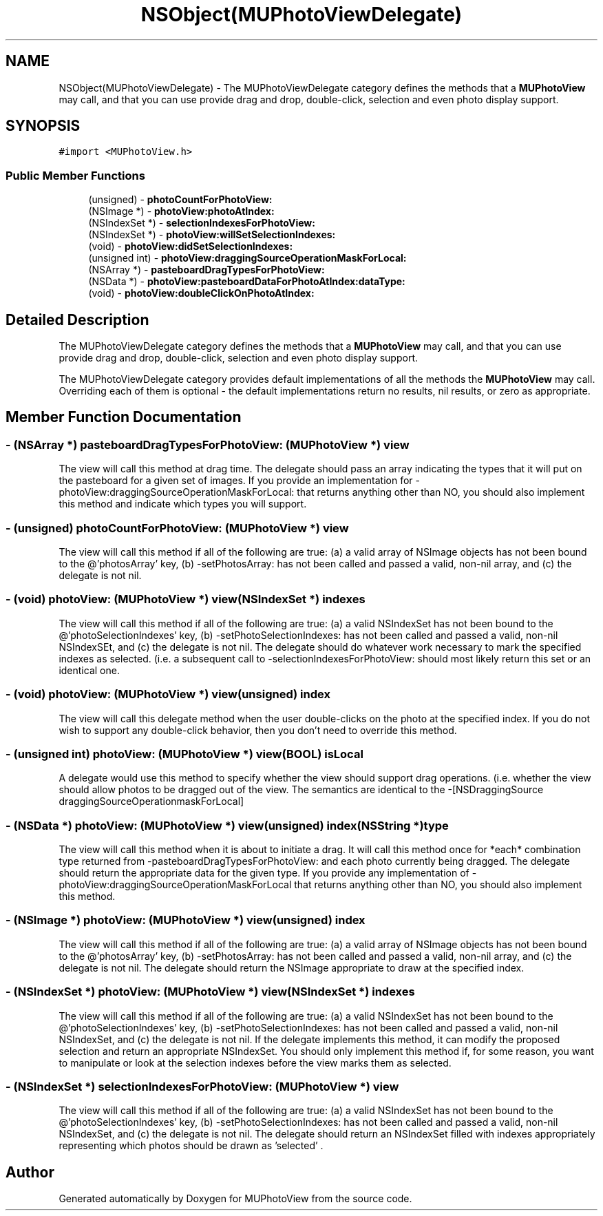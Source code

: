 .TH "NSObject(MUPhotoViewDelegate)" 3 "17 Apr 2006" "Version 1.0" "MUPhotoView" \" -*- nroff -*-
.ad l
.nh
.SH NAME
NSObject(MUPhotoViewDelegate) \- The MUPhotoViewDelegate category defines the methods that a \fBMUPhotoView\fP may call, and that you can use provide drag and drop, double-click, selection and even photo display support.  

.PP
.SH SYNOPSIS
.br
.PP
\fC#import <MUPhotoView.h>\fP
.PP
.SS "Public Member Functions"

.in +1c
.ti -1c
.RI "(unsigned) - \fBphotoCountForPhotoView:\fP"
.br
.ti -1c
.RI "(NSImage *) - \fBphotoView:photoAtIndex:\fP"
.br
.ti -1c
.RI "(NSIndexSet *) - \fBselectionIndexesForPhotoView:\fP"
.br
.ti -1c
.RI "(NSIndexSet *) - \fBphotoView:willSetSelectionIndexes:\fP"
.br
.ti -1c
.RI "(void) - \fBphotoView:didSetSelectionIndexes:\fP"
.br
.ti -1c
.RI "(unsigned int) - \fBphotoView:draggingSourceOperationMaskForLocal:\fP"
.br
.ti -1c
.RI "(NSArray *) - \fBpasteboardDragTypesForPhotoView:\fP"
.br
.ti -1c
.RI "(NSData *) - \fBphotoView:pasteboardDataForPhotoAtIndex:dataType:\fP"
.br
.ti -1c
.RI "(void) - \fBphotoView:doubleClickOnPhotoAtIndex:\fP"
.br
.in -1c
.SH "Detailed Description"
.PP 
The MUPhotoViewDelegate category defines the methods that a \fBMUPhotoView\fP may call, and that you can use provide drag and drop, double-click, selection and even photo display support. 

The MUPhotoViewDelegate category provides default implementations of all the methods the \fBMUPhotoView\fP may call. Overriding each of them is optional - the default implementations return no results, nil results, or zero as appropriate. 
.PP
.SH "Member Function Documentation"
.PP 
.SS "- (NSArray *) pasteboardDragTypesForPhotoView: (\fBMUPhotoView\fP *) view"
.PP
The view will call this method at drag time. The delegate should pass an array indicating the types that it will put on the pasteboard for a given set of images. If you provide an implementation for -photoView:draggingSourceOperationMaskForLocal: that returns anything other than NO, you should also implement this method and indicate which types you will support. 
.SS "- (unsigned) photoCountForPhotoView: (\fBMUPhotoView\fP *) view"
.PP
The view will call this method if all of the following are true: (a) a valid array of NSImage objects has not been bound to the @'photosArray' key, (b) -setPhotosArray: has not been called and passed a valid, non-nil array, and (c) the delegate is not nil. 
.SS "- (void) photoView: (\fBMUPhotoView\fP *) view(NSIndexSet *) indexes"
.PP
The view will call this method if all of the following are true: (a) a valid NSIndexSet has not been bound to the @'photoSelectionIndexes' key, (b) -setPhotoSelectionIndexes: has not been called and passed a valid, non-nil NSIndexSEt, and (c) the delegate is not nil. The delegate should do whatever work necessary to mark the specified indexes as selected. (i.e. a subsequent call to -selectionIndexesForPhotoView: should most likely return this set or an identical one. 
.SS "- (void) photoView: (\fBMUPhotoView\fP *) view(unsigned) index"
.PP
The view will call this delegate method when the user double-clicks on the photo at the specified index. If you do not wish to support any double-click behavior, then you don't need to override this method. 
.SS "- (unsigned int) photoView: (\fBMUPhotoView\fP *) view(BOOL) isLocal"
.PP
A delegate would use this method to specify whether the view should support drag operations. (i.e. whether the view should allow photos to be dragged out of the view. The semantics are identical to the -[NSDraggingSource draggingSourceOperationmaskForLocal] 
.SS "- (NSData *) photoView: (\fBMUPhotoView\fP *) view(unsigned) index(NSString *) type"
.PP
The view will call this method when it is about to initiate a drag. It will call this method once for *each* combination type returned from -pasteboardDragTypesForPhotoView: and each photo currently being dragged. The delegate should return the appropriate data for the given type. If you provide any implementation of -photoView:draggingSourceOperationMaskForLocal that returns anything other than NO, you should also implement this method. 
.SS "- (NSImage *) photoView: (\fBMUPhotoView\fP *) view(unsigned) index"
.PP
The view will call this method if all of the following are true: (a) a valid array of NSImage objects has not been bound to the @'photosArray' key, (b) -setPhotosArray: has not been called and passed a valid, non-nil array, and (c) the delegate is not nil. The delegate should return the NSImage appropriate to draw at the specified index. 
.SS "- (NSIndexSet *) photoView: (\fBMUPhotoView\fP *) view(NSIndexSet *) indexes"
.PP
The view will call this method if all of the following are true: (a) a valid NSIndexSet has not been bound to the @'photoSelectionIndexes' key, (b) -setPhotoSelectionIndexes: has not been called and passed a valid, non-nil NSIndexSet, and (c) the delegate is not nil. If the delegate implements this method, it can modify the proposed selection and return an appropriate NSIndexSet. You should only implement this method if, for some reason, you want to manipulate or look at the selection indexes before the view marks them as selected. 
.SS "- (NSIndexSet *) selectionIndexesForPhotoView: (\fBMUPhotoView\fP *) view"
.PP
The view will call this method if all of the following are true: (a) a valid NSIndexSet has not been bound to the @'photoSelectionIndexes' key, (b) -setPhotoSelectionIndexes: has not been called and passed a valid, non-nil NSIndexSet, and (c) the delegate is not nil. The delegate should return an NSIndexSet filled with indexes appropriately representing which photos should be drawn as 'selected' . 

.SH "Author"
.PP 
Generated automatically by Doxygen for MUPhotoView from the source code.
